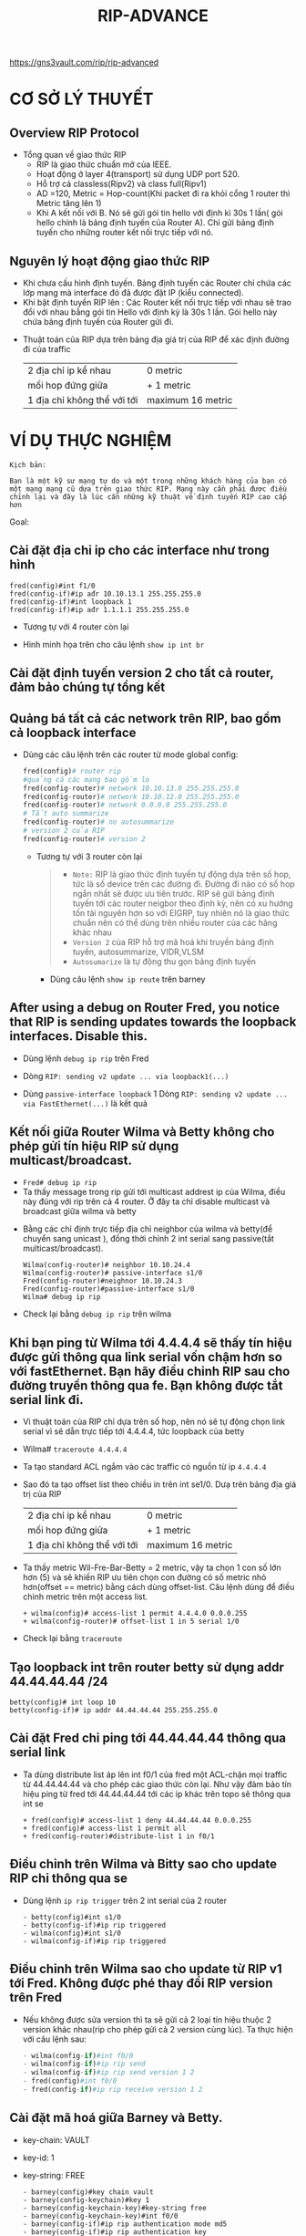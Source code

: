 #+TITLE: RIP-ADVANCE
https://gns3vault.com/rip/rip-advanced
#+DOWNLOADED: screenshot @ 2020-11-26 08:51:42
[[file:_assets/2020-11-26_08-51-42_screenshot.png]]
* CƠ SỞ LÝ THUYẾT
** Overview RIP Protocol
  - Tổng quan về giao thức RIP
    - RIP là giao thức chuẩn mở của IEEE.
    - Hoạt động ở layer 4(transport) sử dụng UDP port 520.
    - Hỗ trợ cả classless(Ripv2) và class full(Ripv1)
    - AD =120, Metric = Hop-count(Khi packet đi ra khỏi cổng 1 router thì Metric tăng lên 1)
    - Khi A kết nối với B. Nó sẽ gửi gói tin hello với định kì 30s 1 lần( gói hello chính là bảng định tuyến của Router A). Chỉ gửi bảng định tuyến cho những router kết nối trực tiếp với nó.
** Nguyên lý hoạt động giao thức RIP
 - Khi chưa cấu hình định tuyến. Bảng định tuyến các Router chỉ chứa các lớp mạng mà interface đó đã được đặt IP (kiểu connected).
 - Khi bật định tuyến RIP lên : Các Router kết nối trực tiếp với nhau sẽ trao đổi với nhau bằng gói tin Hello với định kỳ là 30s 1 lần. Gói hello này chứa bảng định tuyến của Router gửi đi.
- Thuật toán của RIP dựa trên bảng địa giá trị của RIP để xác định đường đi của traffic
     | 2 địa chỉ ip kề nhau        | 0 metric          |
     | mối hop đứng giữa           | + 1 metric        |
     | 1 địa chỉ không thể với tới | maximum 16 metric |

* VÍ DỤ THỰC NGHIỆM
#+begin_example
Kịch bản:

Bạn là một kỹ sư mạng tự do và một trong những khách hàng của bạn có một mạng mạng cũ dựa trên giao thức RIP. Mạng này cần phải được điều chỉnh lại và đây là lúc cần những kỹ thuật về định tuyến RIP cao cấp hơn 
#+end_example
Goal:
** Cài đặt địa chỉ ip cho các interface như trong hình
      
   #+begin_src ipython
     fred(config)#int f1/0
     fred(config-if)#ip ađr 10.10.13.1 255.255.255.0
     fred(config-if)#int loopback 1
     fred(config-if)#ip ađr 1.1.1.1 255.255.255.0
   #+end_src
   + Tương tự với 4 router còn lại
   + Hình minh họa trên cho câu lệnh ~show ip int br~
     #+DOWNLOADED: screenshot @ 2020-11-26 09:18:32
   [[file:_assets/2020-11-26_09-18-32_screenshot.png]]
      
**  Cài đặt định tuyến version 2 cho tất cả router, đảm bảo chúng  tự tổng kết
**  Quảng bá tất cả các network trên RIP, bao gồm cả loopback interface
    + Dùng các câu lệnh trên các router từ mode global config:
      #+begin_src python
        fred(config)# router rip
        #quảng cá các mạng bao gồm lo
        fred(config-router)# network 10.10.13.0 255.255.255.0
        fred(config-router)# network 10.10.12.0 255.255.255.0
        fred(config-router)# network 0.0.0.0 255.255.255.0
        # Tắt auto summarize
        fred(config-router)# no autosummarize
        # version 2 của RIP
        fred(config-router)# version 2
      #+end_src
      - Tương tự với 3 router còn lại
        #+begin_quote
        - ~Note:~ RIP là giao thức định tuyến tự động dựa trên số hop, tức là số device trên các đường đi. Đường đi nào có số hop ngắn nhất sẽ được ưu tiên trước. RIP sẽ gửi bảng định tuyến tới các router neigbor theo định kỳ, nên có xu hướng tốn tài nguyên hơn so với EIGRP, tuy nhiên nó là giao thức chuẩn nên có thể dùng trên nhiều router của các hãng khác nhau 
        - ~Version 2~ của RIP hỗ trợ mã hoá khi truyền bảng định tuyến, autosummarize, VIDR,VLSM
        - ~Autosumarize~ là tự động thu gọn bảng định tuyến
        #+end_quote
        - Dùng câu lệnh ~show ip route~ trên barney

    #+DOWNLOADED: screenshot @ 2020-11-26 09:39:18
    [[file:_assets/2020-11-26_09-39-18_screenshot.png]]
 
** After using a debug on Router Fred, you notice that RIP is sending updates towards the loopback interfaces. Disable this.
   + Dùng lệnh ~debug ip rip~ trên Fred
   + Dòng ~RIP: sending v2 update ... via loopback1(...)~ 
     #+DOWNLOADED: screenshot @ 2020-11-26 09:56:36
     [[file:_assets/2020-11-26_09-56-36_screenshot.png]]
   + Dùng  ~passive-interface loopback~ 1
     Dòng ~RIP: sending v2 update ... via FastEthernet(...)~ là kết quả
     #+DOWNLOADED: screenshot @ 2020-11-26 09:58:09
   [[file:_assets/2020-11-26_09-58-09_screenshot.png]]
**  Kết nối giữa Router Wilma và Betty không cho phép gửi tín hiệu RIP sử dụng multicast/broadcast.
   - ~Fred# debug ip rip~   
   - Ta thấy message trong rip gửi tới  multicast addrest ip của Wilma, điều này đúng với rip trên cả 4 router. Ở đây ta chỉ disable multicast và broadcast giữa wilma và betty
   #+DOWNLOADED: screenshot @ 2020-11-27 10:19:39
   [[file:_assets/2020-11-27_10-19-39_screenshot.png]]
   - Bằng các chỉ định trực tiếp địa chỉ neighbor của wilma và betty(để chuyển sang unicast ), đồng thời chỉnh 2 int serial sang passive(tắt multicast/broadcast).

     #+begin_src  ipython
       Wilma(config-router)# neighbor 10.10.24.4
       Wilma(config-router)# passive-interface s1/0
       Fred(config-router)#neighnor 10.10.24.3
       Fred(config-router)#passive-interface s1/0
       Wilma# debug ip rip 
     #+end_src
   #+DOWNLOADED: screenshot @ 2020-11-26 10:13:23
   - Check lại bằng ~debug ip rip~ trên wilma
   [[file:_assets/2020-11-26_10-13-23_screenshot.png]]
**  Khi bạn ping từ Wilma tới 4.4.4.4 sẽ thấy tín hiệu được gửi thông qua link serial vốn chậm hơn so với fastEthernet. Bạn hãy điều chỉnh RIP sau cho đường truyền thông qua fe. Bạn không được tắt serial link đi. 
   - Vì thuật toán của RIP chỉ dựa trên số hop, nên nó sẽ tự động chọn link serial vì sẽ dẫn trực tiếp tới 4.4.4.4, tức loopback của betty
   - Wilma# ~traceroute 4.4.4.4~
     #+DOWNLOADED: screenshot @ 2020-11-26 10:17:22
   [[file:_assets/2020-11-26_10-17-22_screenshot.png]]
   + Ta tạo standard ACL ngắm vào các traffic có nguồn từ ip ~4.4.4.4~
   + Sao đó ta tạo offset list theo chiều in trên int se1/0. Dưạ trên bảng địa giá trị của RIP
     | 2 địa chỉ ip kề nhau        | 0 metric          |
     | mối hop đứng giữa           | + 1 metric        |
     | 1 địa chỉ không thể với tới | maximum 16 metric |

   + Ta thấy metric Wil-Fre-Bar-Betty = 2 metric, vậy ta chọn 1 con số lớn hơn (5) và sẽ khiến RIP ưu tiên chọn con đường có số metric nhỏ hơn(offset == metric) bằng cách dùng offset-list. Câu lệnh dùng để điều chỉnh metric trên một access list. 
     #+begin_src ipython
       + wilma(config)# access-list 1 permit 4.4.4.0 0.0.0.255
       + wilma(config-router)# offset-list 1 in 5 serial 1/0
     #+end_src
   #+DOWNLOADED: screenshot @ 2020-11-26 10:41:26
   [[file:_assets/2020-11-26_10-41-26_screenshot.png]]
   + Check lại bằng ~traceroute~
   #+DOWNLOADED: screenshot @ 2020-11-26 10:49:19
   [[file:_assets/2020-11-26_10-49-19_screenshot.png]]
**  Tạo loopback int trên router betty sử dụng addr 44.44.44.44 /24
   #+begin_src ipython
     betty(config)# int loop 10
     betty(config-if)# ip addr 44.44.44.44 255.255.255.0
   #+end_src
        
**  Cài đặt Fred chỉ ping tới 44.44.44.44 thông qua serial link
   - Ta dùng distribute list áp lên int f0/1 của fred một ACL-chặn mọi traffic từ 44.44.44.44 và cho phép các giao thức còn lại. Như vậy đảm bảo tín hiệu ping từ fred tới 44.44.44.44 tới các ip khác trên topo sẽ thông qua int se
     #+DOWNLOADED: screenshot @ 2020-11-26 11:05:01
     #+begin_src ipython
       + fred(config)# access-list 1 deny 44.44.44.44 0.0.0.255
       + fred(config)# access-list 1 permit all
       + fred(config-router)#distribute-list 1 in f0/1
     #+end_src
   [[file:_assets/2020-11-26_11-05-01_screenshot.png]]
**  Điều chỉnh trên Wilma và Bitty sao cho update RIP chỉ thông qua se
   - Dùng lệnh ~ip rip trigger~ trên 2 int serial của 2 router 
     #+begin_src ipython
       - betty(config)#int s1/0
       - betty(config-if)#ip rip triggered 
       - wilma(config)#int s1/0
       - wilma(config-if)#ip rip triggered
     #+end_src

**  Điều chỉnh trên Wilma sao cho update từ RIP v1 tới Fred. Không được phé thay đổi RIP version trên Fred 
   - Nếu không được sửa version thì ta sẽ gửi cả 2 loại tín hiệu thuộc 2 version khác nhau(rip cho phép gửi cả 2 version cùng lúc). Ta thực hiện với câu lệnh sau:
     #+begin_src python
       - wilma(config-if)#int f0/0               
       - wilma(config-if)#ip rip send
       - wilma(config-if)#ip rip send version 1 2
       - fred(config)#int f0/0
       - fred(config-if)#ip rip receive version 1 2
     #+end_src
**  Cài đặt mã hoá giữa Barney và Betty.
   + key-chain: VAULT
   + key-id: 1
   + key-string: FREE
     #+begin_src ipython
       - barney(config)#key chain vault
       - barney(config-keychain)#key 1  
       - barney(config-keychain-key)#key-string free
       - barney(config-keychain-key)#int f0/0
       - barney(config-if)#ip rip authentication mode md5
       - barney(config-if)#ip rip authentication key     
       - barney(config-if)#ip rip authentication key-chain vault
       - betty(config)#key chain vault
       - betty(config-keychain)#key 1  
       - betty(config-keychain-key)#key-string free
       - betty(config-keychain-key)#int f0/0
       - betty(config-if)#ip rip authentication mode md5
       - betty(config-if)#ip rip authentication key     
       - betty(config-if)#ip rip authentication key-chain vault
     #+end_src
     - barney# ~debug ip rip~
       #+DOWNLOADED: screenshot @ 2020-11-26 11:36:11
   [[file:_assets/2020-11-26_11-36-11_screenshot.png]]

** Tạo 4 lo int trên Betty
   - Loopback1: 172.16.0.1 /24
   - Loopback2: 172.16.1.1 /24
   - Loopback3: 172.16.2.1 /24
   - Loopback4: 172.16.3.1 /24
** . Cài đặt summary trên Barney để Fred có 172.16.0.0 trong bảng định tuyến
   Trước khi summarize trên bảng định tuyến của Berney
   #+DOWNLOADED: screenshot @ 2020-11-27 11:30:56
   [[file:_assets/2020-11-27_11-30-56_screenshot.png]]
        
   #+begin_src ipython
     - barney(config-if)#int f0/1
     - barney(config-if)#ip summary-address 172.16.0.0 255.255.252.0
     - fred(config-if)#int f0/1
     - fred(config-if)#ip rip receive version 1 2
   #+end_src
   - Khi ta ~summarize~ trên Barney routing table thì routing table của Fred cuxng thay đổi vì cơ chế hoạt động của RIP là gửi bảng định tuyến tới các neighbor
     - Trên Fred routing table(có thể dùng ~clear ip rout *~ để dọn những refresh bảng routing )
   #+DOWNLOADED: screenshot @ 2020-11-27 11:36:05
   [[file:_assets/2020-11-27_11-36-05_screenshot.png]]
** Topo sau khi hoàn thành
   #+DOWNLOADED: screenshot @ 2020-11-27 08:38:42
   [[file:_assets/2020-11-27_08-38-42_screenshot.png]]
